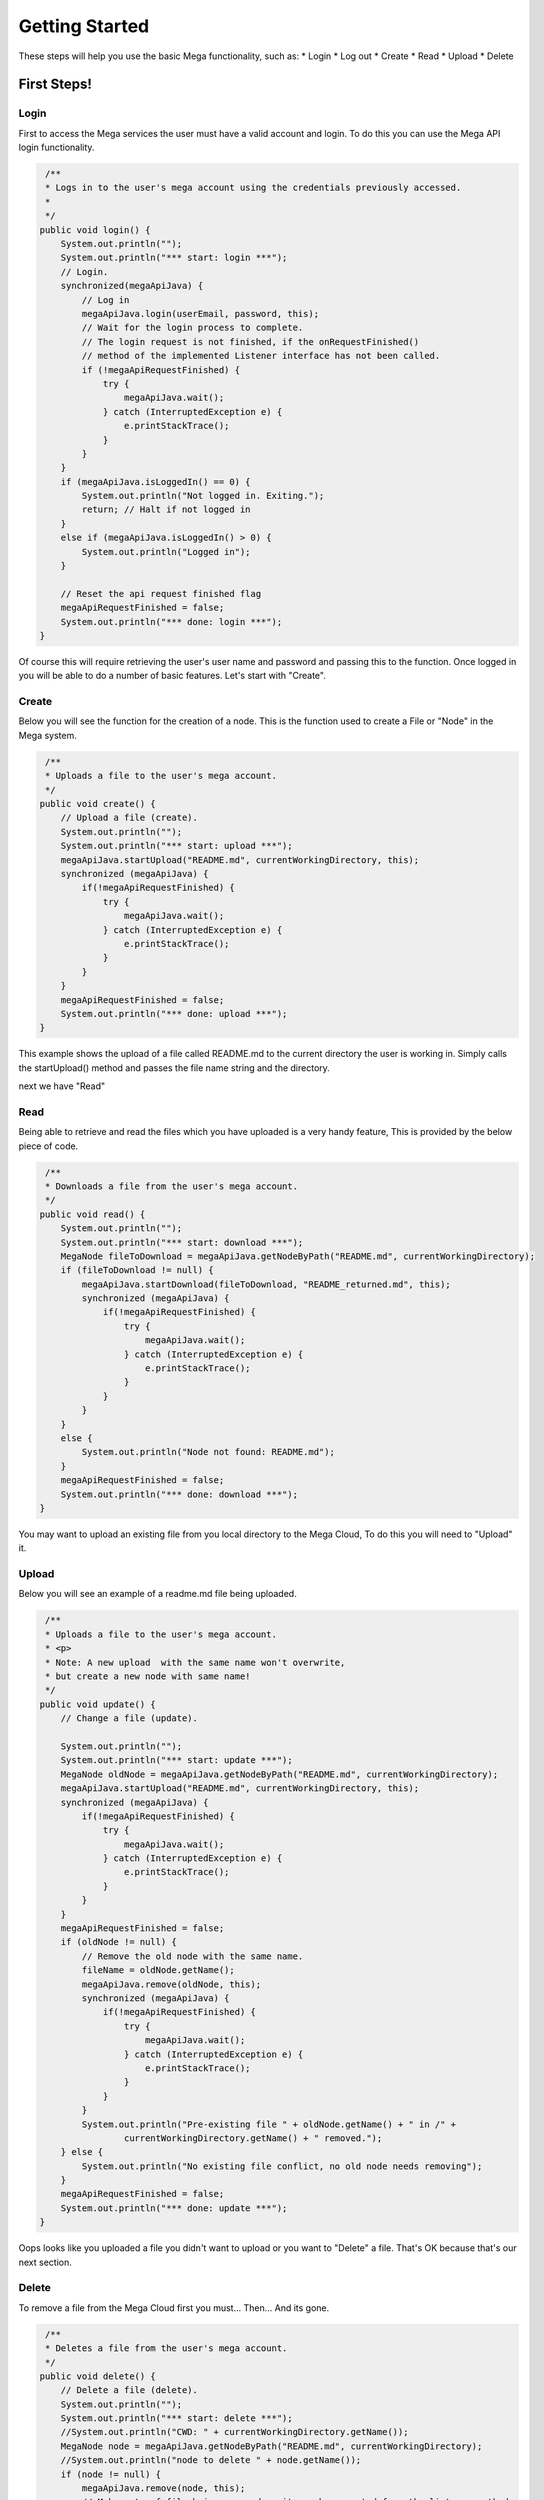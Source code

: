 ===============
Getting Started
===============

These steps will help you use the basic Mega functionality, such as:
* Login
* Log out
* Create
* Read
* Upload
* Delete

------------
First Steps!
------------

~~~~~
Login
~~~~~

First to access the Mega services the user must have a valid account and login.
To do this you can use the Mega API login functionality.

.. code:: java
     
     /**
     * Logs in to the user's mega account using the credentials previously accessed.
     *
     */
    public void login() {
        System.out.println("");
        System.out.println("*** start: login ***");
        // Login.
        synchronized(megaApiJava) {
            // Log in
            megaApiJava.login(userEmail, password, this);
            // Wait for the login process to complete.
            // The login request is not finished, if the onRequestFinished()
            // method of the implemented Listener interface has not been called.
            if (!megaApiRequestFinished) {
                try {
                    megaApiJava.wait();
                } catch (InterruptedException e) {
                    e.printStackTrace();
                }
            }
        }
        if (megaApiJava.isLoggedIn() == 0) {
            System.out.println("Not logged in. Exiting.");
            return; // Halt if not logged in
        }
        else if (megaApiJava.isLoggedIn() > 0) {
            System.out.println("Logged in");
        }

        // Reset the api request finished flag
        megaApiRequestFinished = false;
        System.out.println("*** done: login ***");
    }
	

Of course this will require retrieving the user's user name and password and passing this to the function.
Once logged in you will be able to do a number of basic features. Let's start with "Create".

~~~~~~
Create
~~~~~~

Below you will see the function for the creation of a node. This is the function used to create a File or "Node" in the Mega system.

.. code:: java

     /**
     * Uploads a file to the user's mega account.
     */
    public void create() {
        // Upload a file (create).
        System.out.println("");
        System.out.println("*** start: upload ***");
        megaApiJava.startUpload("README.md", currentWorkingDirectory, this);
        synchronized (megaApiJava) {
            if(!megaApiRequestFinished) {
                try {
                    megaApiJava.wait();
                } catch (InterruptedException e) {
                    e.printStackTrace();
                }
            }
        }
        megaApiRequestFinished = false;
        System.out.println("*** done: upload ***");
    }


This example shows the upload of a file called README.md to the current directory the user is working in. Simply calls the startUpload() method and passes the file name string and the directory.

next we have "Read"

~~~~
Read
~~~~

Being able to retrieve and read the files which you have uploaded is a very handy feature, This is provided by the below piece of code.

.. code:: java

     /**
     * Downloads a file from the user's mega account.
     */
    public void read() {
        System.out.println("");
        System.out.println("*** start: download ***");
        MegaNode fileToDownload = megaApiJava.getNodeByPath("README.md", currentWorkingDirectory);
        if (fileToDownload != null) {
            megaApiJava.startDownload(fileToDownload, "README_returned.md", this);
            synchronized (megaApiJava) {
                if(!megaApiRequestFinished) {
                    try {
                        megaApiJava.wait();
                    } catch (InterruptedException e) {
                        e.printStackTrace();
                    }
                }
            }
        }
        else {
            System.out.println("Node not found: README.md");
        }
        megaApiRequestFinished = false;
        System.out.println("*** done: download ***");
    }


You may want to upload an existing file from you local directory to the Mega Cloud, To do this you will need to "Upload" it.

~~~~~~
Upload
~~~~~~
Below you will see an example of a readme.md file being uploaded.

.. code:: java

     /**
     * Uploads a file to the user's mega account.
     * <p>
     * Note: A new upload  with the same name won't overwrite,
     * but create a new node with same name!
     */
    public void update() {
        // Change a file (update).

        System.out.println("");
        System.out.println("*** start: update ***");
        MegaNode oldNode = megaApiJava.getNodeByPath("README.md", currentWorkingDirectory);
        megaApiJava.startUpload("README.md", currentWorkingDirectory, this);
        synchronized (megaApiJava) {
            if(!megaApiRequestFinished) {
                try {
                    megaApiJava.wait();
                } catch (InterruptedException e) {
                    e.printStackTrace();
                }
            }
        }
        megaApiRequestFinished = false;
        if (oldNode != null) {
            // Remove the old node with the same name.
            fileName = oldNode.getName();
            megaApiJava.remove(oldNode, this);
            synchronized (megaApiJava) {
                if(!megaApiRequestFinished) {
                    try {
                        megaApiJava.wait();
                    } catch (InterruptedException e) {
                        e.printStackTrace();
                    }
                }
            }
            System.out.println("Pre-existing file " + oldNode.getName() + " in /" +
                    currentWorkingDirectory.getName() + " removed.");
        } else {
            System.out.println("No existing file conflict, no old node needs removing");
        }
        megaApiRequestFinished = false;
        System.out.println("*** done: update ***");
    }


Oops looks like you uploaded a file you didn't want to upload or you want to "Delete" a file. That's OK because that's our next section.

~~~~~~
Delete
~~~~~~

To remove a file from the Mega Cloud first you must...
Then...
And its gone.

.. code:: java

     /**
     * Deletes a file from the user's mega account.
     */
    public void delete() {
        // Delete a file (delete).
        System.out.println("");
        System.out.println("*** start: delete ***");
        //System.out.println("CWD: " + currentWorkingDirectory.getName());
        MegaNode node = megaApiJava.getNodeByPath("README.md", currentWorkingDirectory);
        //System.out.println("node to delete " + node.getName());
        if (node != null) {
            megaApiJava.remove(node, this);
            // Make note of file being removed so it can be reported from the listener method
            fileName = node.getName();
            synchronized (megaApiJava) {
                if(!megaApiRequestFinished) {
                    try {
                        megaApiJava.wait();
                    } catch (InterruptedException e) {
                        e.printStackTrace();
                    }
                }
            }
            megaApiRequestFinished = false;
        }
        else {
            System.out.println("Node not found: " + node.getName());
        }

        node = megaApiJava.getNodeByPath("README.md", currentWorkingDirectory);
        System.out.println("Is README node null and therefore not existing? " + node );
        System.out.println("*** done: delete ***");
    }


And that's it your now ready to start storing your info onto the Mega Cloud.
For more detailed information we have a brief how to on each of the functions, or if you want the specifics only you can check out the JavaDoc.
